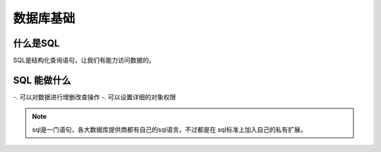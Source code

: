 数据库基础
=======================================

什么是SQL
-----------------------------------------------

SQL是结构化查询语句，让我们有能力访问数据的。

SQL 能做什么
----------------------------------------------

-. 可以对数据进行增删改查操作
-. 可以设置详细的对象权限

.. note:: sql是一门语句，各大数据库提供商都有自己的sql语言。不过都是在
            sql标准上加入自己的私有扩展。

